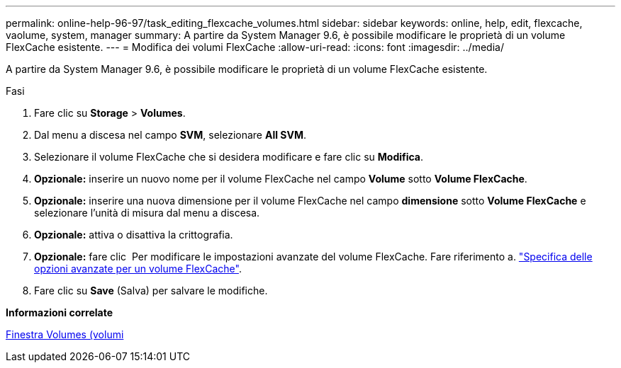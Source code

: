---
permalink: online-help-96-97/task_editing_flexcache_volumes.html 
sidebar: sidebar 
keywords: online, help, edit, flexcache, vaolume, system, manager 
summary: A partire da System Manager 9.6, è possibile modificare le proprietà di un volume FlexCache esistente. 
---
= Modifica dei volumi FlexCache
:allow-uri-read: 
:icons: font
:imagesdir: ../media/


[role="lead"]
A partire da System Manager 9.6, è possibile modificare le proprietà di un volume FlexCache esistente.

.Fasi
. Fare clic su *Storage* > *Volumes*.
. Dal menu a discesa nel campo *SVM*, selezionare *All SVM*.
. Selezionare il volume FlexCache che si desidera modificare e fare clic su *Modifica*.
. *Opzionale:* inserire un nuovo nome per il volume FlexCache nel campo *Volume* sotto *Volume FlexCache*.
. *Opzionale:* inserire una nuova dimensione per il volume FlexCache nel campo *dimensione* sotto *Volume FlexCache* e selezionare l'unità di misura dal menu a discesa.
. *Opzionale:* attiva o disattiva la crittografia.
. *Opzionale:* fare clic image:../media/advanced_options.gif[""] Per modificare le impostazioni avanzate del volume FlexCache. Fare riferimento a. link:task_specifying_advanced_options_for_flexcache_volume.html["Specifica delle opzioni avanzate per un volume FlexCache"].
. Fare clic su *Save* (Salva) per salvare le modifiche.


*Informazioni correlate*

xref:reference_volumes_window.adoc[Finestra Volumes (volumi]
